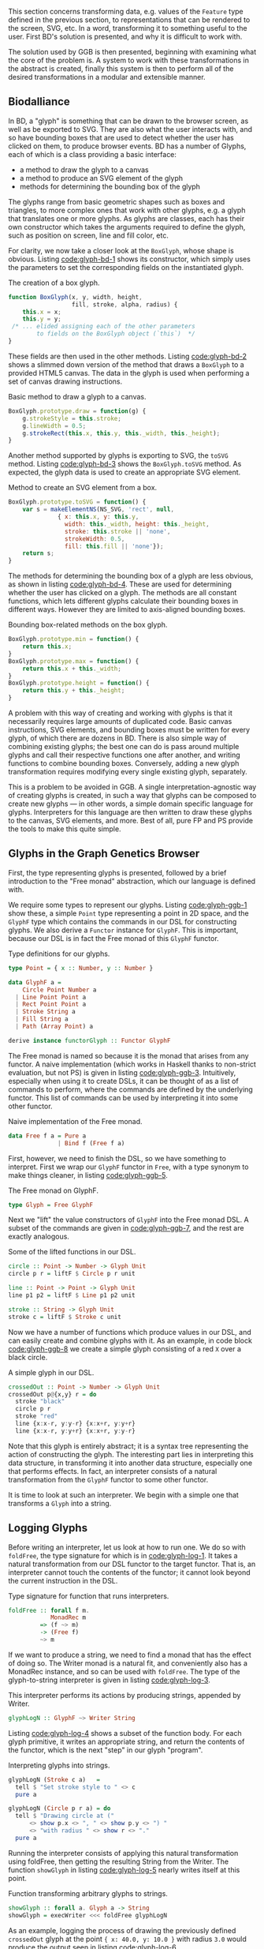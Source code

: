 This section concerns transforming data, e.g. values of the \verb|Feature|
type defined in the previous section, to representations that can
be rendered to the screen, SVG, etc. In a word, transforming it
to something useful to the user. First BD's solution is presented,
and why it is difficult to work with.

The solution used by GGB is then presented, beginning with examining
what the core of the problem is. A system to work with these
transformations in the abstract is created, finally this system is
then to perform all of the desired transformations in a modular
and extensible manner.


** Biodalliance


In BD, a "glyph" is something that can be drawn to the browser screen,
as well as be exported to SVG. They are also what the user interacts
with, and so have bounding boxes that are used to detect whether the
user has clicked on them, to produce browser events. BD has a number
of Glyphs, each of which is a class providing a basic interface:

+ a method to draw the glyph to a canvas
+ a method to produce an SVG element of the glyph
+ methods for determining the bounding box of the glyph

The glyphs range from basic geometric shapes such as boxes and
triangles, to more complex ones that work with other glyphs, e.g. a
glyph that translates one or more glyphs. As glyphs are classes, each
has their own constructor which takes the arguments required to define
the glyph, such as position on screen, line and fill color, etc.

For clarity, we now take a closer look at the \verb|BoxGlyph|, whose
shape is obvious. Listing [[code:glyph-bd-1]] shows its constructor,
which simply uses the parameters to set the corresponding fields
on the instantiated glyph.

#+name: code:glyph-bd-1
#+caption: The creation of a box glyph.
#+BEGIN_SRC javascript
  function BoxGlyph(x, y, width, height,
                    fill, stroke, alpha, radius) {
      this.x = x;
      this.y = y;
   /* ... elided assigning each of the other parameters
          to fields on the BoxGlyph object (`this`)  */
  }
#+END_SRC

These fields are then used in the other methods. Listing
[[code:glyph-bd-2]] shows a slimmed down version of the method that draws
a \verb|BoxGlyph| to a provided HTML5 canvas. The data in the glyph is used
when performing a set of canvas drawing instructions.

#+name: code:glyph-bd-2
#+caption: Basic method to draw a glyph to a canvas.
#+BEGIN_SRC javascript
BoxGlyph.prototype.draw = function(g) {
    g.strokeStyle = this.stroke;
    g.lineWidth = 0.5;
    g.strokeRect(this.x, this.y, this._width, this._height);
}
#+END_SRC

Another method supported by glyphs is exporting to SVG, the \verb|toSVG| method.
Listing [[code:glyph-bd-3]] shows the \verb|BoxGlyph.toSVG| method. As expected,
the glyph data is used to create an appropriate SVG element.

#+name: code:glyph-bd-3
#+caption: Method to create an SVG element from a box.
#+BEGIN_SRC javascript
BoxGlyph.prototype.toSVG = function() {
    var s = makeElementNS(NS_SVG, 'rect', null,
              { x: this.x, y: this.y,
                width: this._width, height: this._height,
                stroke: this.stroke || 'none',
                strokeWidth: 0.5,
                fill: this.fill || 'none'});
    return s;
}
#+END_SRC

The methods for determining the bounding box of a glyph are less
obvious, as shown in listing [[code:glyph-bd-4]]. These are used for
determining whether the user has clicked on a glyph. The methods are
all constant functions, which lets different glyphs calculate their
bounding boxes in different ways. However they are limited to
axis-aligned bounding boxes.

#+name: code:glyph-bd-4
#+caption: Bounding box-related methods on the box glyph.
#+BEGIN_SRC javascript
BoxGlyph.prototype.min = function() {
    return this.x;
}
BoxGlyph.prototype.max = function() {
    return this.x + this._width;
}
BoxGlyph.prototype.height = function() {
    return this.y + this._height;
}
#+END_SRC



A problem with this way of creating and working with glyphs is that it
necessarily requires large amounts of duplicated code. Basic canvas
instructions, SVG elements, and bounding boxes must be written for
every glyph, of which there are dozens in BD. There is also simple way
of combining existing glyphs; the best one can do is pass around
multiple glyphs and call their respective functions one after another,
and writing functions to combine bounding boxes. Conversely, adding a
new glyph transformation requires modifying every single existing
glyph, separately.


This is a problem to be avoided in GGB. A single
interpretation-agnostic way of creating glyphs is created, in such a
way that glyphs can be composed to create new glyphs --- in other
words, a simple domain specific language for glyphs. Interpreters for
this language are then written to draw these glyphs to the canvas, SVG
elements, and more. Best of all, pure FP and PS provide the tools
to make this quite simple.


** Glyphs in the Graph Genetics Browser

First, the type representing glyphs is presented, followed by
a brief introduction to the "Free monad" abstraction, which
our language is defined with.

We require some types to represent our glyphs. Listing
[[code:glyph-ggb-1]] show these, a simple \verb|Point| type representing a
point in 2D space, and the \verb|GlyphF| type which contains the commands
in our DSL for constructing glyphs. We also derive a \verb|Functor|
instance for \verb|GlyphF|. This is important, because our DSL is in fact
the Free monad of this \verb|GlyphF| functor.

#+name: code:glyph-ggb-1
#+caption: Type definitions for our glyphs.
#+BEGIN_SRC purescript :file Glyph.purs :prologue Imports/Glyph.purs
type Point = { x :: Number, y :: Number }

data GlyphF a =
    Circle Point Number a
  | Line Point Point a
  | Rect Point Point a
  | Stroke String a
  | Fill String a
  | Path (Array Point) a

derive instance functorGlyph :: Functor GlyphF
#+END_SRC

The Free monad is named so because it is the monad that arises from
any functor. A naive implementation (which works in Haskell thanks to
non-strict evaluation, but not PS) is given in listing
[[code:glyph-ggb-3]]. Intuitively, especially when using it to create
DSLs, it can be thought of as a list of commands to perform, where the
commands are defined by the underlying functor. This list of commands
can be used by interpreting it into some other functor.

#+name: code:glyph-ggb-3
#+caption: Naive implementation of the Free monad.
#+BEGIN_SRC haskell
data Free f a = Pure a
              | Bind f (Free f a)
#+END_SRC


First, however, we need to finish the DSL, so we have something to
interpret. First we wrap our \verb|GlyphF| functor in \verb|Free|,
with a type synonym to make things cleaner, in listing
[[code:glyph-ggb-5]].

#+name: code:glyph-ggb-5
#+caption: The Free monad on GlyphF.
#+BEGIN_SRC purescript :file Glyph.purs :prologue Imports/Glyph.purs
type Glyph = Free GlyphF
#+END_SRC


Next we "lift" the value constructors of \verb|GlyphF| into the Free monad
DSL. A subset of the commands are given in [[code:glyph-ggb-7]], and the
rest are exactly analogous.

#+name: code:glyph-ggb-7
#+caption: Some of the lifted functions in our DSL.
#+BEGIN_SRC purescript :file Glyph.purs :prologue Imports/Glyph.purs
circle :: Point -> Number -> Glyph Unit
circle p r = liftF $ Circle p r unit

line :: Point -> Point -> Glyph Unit
line p1 p2 = liftF $ Line p1 p2 unit

stroke :: String -> Glyph Unit
stroke c = liftF $ Stroke c unit
#+END_SRC

Now we have a number of functions which produce values in our DSL,
and can easily create and combine glyphs with it. As an example, in
code block [[code:glyph-ggb-8]] we create a simple glyph consisting of
a red \verb|X| over a black circle.

#+name: code:glyph-ggb-8
#+caption: A simple glyph in our DSL.
#+BEGIN_SRC purescript :file Glyph.purs :prologue Imports/Glyph.purs
crossedOut :: Point -> Number -> Glyph Unit
crossedOut p@{x,y} r = do
  stroke "black"
  circle p r
  stroke "red"
  line {x:x-r, y:y-r} {x:x+r, y:y+r}
  line {x:x-r, y:y+r} {x:x+r, y:y-r}
#+END_SRC

Note that this glyph is entirely abstract; it is a syntax tree
representing the action of constructing the glyph. The interesting
part lies in interpreting this data structure, in transforming it into
another data structure, especially one that performs effects. In fact,
an interpreter consists of a natural transformation from the \verb|GlyphF|
functor to some other functor.

It is time to look at such an interpreter. We begin with a simple one
that transforms a \verb|Glyph| into a string.

** Logging Glyphs

Before writing an interpreter, let us look at how to run one. We do so
with \verb|foldFree|, the type signature for which is in [[code:glyph-log-1]].
It takes a natural transformation from our DSL functor to the target
functor. That is, an interpreter cannot touch the contents of the
functor; it cannot look beyond the current instruction in the DSL.

#+name: code:glyph-log-1
#+caption: Type signature for function that runs interpreters.
#+BEGIN_SRC purescript
foldFree :: forall f m.
            MonadRec m
         => (f ~> m)
         -> (Free f)
         ~> m
#+END_SRC

If we want to produce a string, we need to find a monad that has the
effect of doing so. The Writer monad is a natural fit, and
conveniently also has a MonadRec instance, and so can be used with \verb|foldFree|.
The type of the glyph-to-string interpreter is given in listing [[code:glyph-log-3]].

#+name: code:glyph-log-3
#+caption: This interpreter performs its actions by producing strings, appended by Writer.
#+BEGIN_SRC purescript :file Glyph.purs :prologue Imports/Glyph.purs
glyphLogN :: GlyphF ~> Writer String
#+END_SRC


Listing [[code:glyph-log-4]] shows a subset of the function body. For each
glyph primitive, it writes an appropriate string, and return the contents
of the functor, which is the next "step" in our glyph "program".

#+name: code:glyph-log-4
#+caption: Interpreting glyphs into strings.
#+BEGIN_SRC purescript :file Glyph.purs :prologue Imports/Glyph.purs
glyphLogN (Stroke c a)   =
  tell $ "Set stroke style to " <> c
  pure a

glyphLogN (Circle p r a) = do
  tell $ "Drawing circle at ("
      <> show p.x <> ", " <> show p.y <> ") "
      <> "with radius " <> show r <> "."
  pure a
#+END_SRC


# this one is just to make the code compile; not exported to latex/PDF
#+BEGIN_SRC purescript :file Glyph.purs :prologue Imports/Glyph.purs :exports none
glyphLogN (Line _ _ a) = pure a
glyphLogN (Rect _ _ a) = pure a
glyphLogN (Fill _ a) = pure a
glyphLogN (Path _ a) = pure a
#+END_SRC


Running the interpreter consists of applying this natural
transformation using foldFree, then getting the resulting String from
the Writer. The function \verb|showGlyph| in listing [[code:glyph-log-5]]
nearly writes itself at this point.


#+name: code:glyph-log-5
#+caption: Function transforming arbitrary glyphs to strings.
#+BEGIN_SRC purescript :file Glyph.purs :prologue Imports/Glyph.purs
showGlyph :: forall a. Glyph a -> String
showGlyph = execWriter <<< foldFree glyphLogN
#+END_SRC

As an example, logging the process of drawing the previously defined
\verb|crossedOut| glyph at the point \verb|{ x: 40.0, y: 10.0 }| with
radius \verb|3.0| would produce the output seen in listing
[[code:glyph-log-6]].

#+name: code:glyph-log-6
#+caption: Output of logging an example glyph.
#+BEGIN_SRC text
Drawing circle at (40.0, 10.0) with radius 3.0
Drawing line from (37.0, 7.0) to (43.0, 13.0)
Drawing line from (37.0, 13.0) to (43.0, 7.0)
#+END_SRC


All that remains now is writing more interpreters. First, the
graphical ones, for canvas and SVG display.


** Drawing Glyphs

When drawing to canvas, we use Eff as the target for our natural
transformation. Interpretation is done by performing the appropriate
canvas effects, see listing [[code:glyph-draw-1]]. \verb|glyphEffN| is then
used in \verb|renderGlyph|, in listing [[code:glyph-draw-2]], to interpret an
entire \verb|Glyph| structure into a canvas instruction.


#+name: code:glyph-draw-1
#+caption: Subset of the canvas interpreter.
#+BEGIN_SRC purescript :file GlyphCanvas.purs :prologue Imports/GlyphCanvas.purs
glyphEffN :: Context2D
          -> GlyphF
          ~> Eff
glyphEffN ctx (Stroke c a) = do
  _ <- C.setStrokeStyle c ctx
  pure a
glyphEffN ctx (Circle p r a) = do
  _ <- C.beginPath ctx
  _ <- C.arc ctx { x: p.x
                 , y: p.y
                 , r: r
                 , start: 0.0
                 , end: 2.0 * Math.pi
                 }
  _ <- C.stroke ctx
  _ <- C.fill ctx
  pure a
-- ..
#+END_SRC

# Again, only to make the code compile
#+BEGIN_SRC purescript :file GlyphCanvas.purs :prologue Imports/GlyphCanvas.purs :exports none
glyphEffN _ (Line _ _ a) = pure a
glyphEffN _ (Rect _ _ a) = pure a
glyphEffN _ (Fill _ a) = pure a
glyphEffN _ (Path _ a) = pure a
#+END_SRC



#+name: code:glyph-draw-2
#+caption: Function for drawing arbitrary glyphs to an HTML canvas.
#+BEGIN_SRC purescript :file GlyphCanvas.purs :prologue Imports/GlyphCanvas.purs
renderGlyph :: Context2D
            -> Glyph
            ~> Eff
renderGlyph = foldFree <<< glyphEffN
#+END_SRC

SVG on the other hand interprets \verb|Glyphs| into the \verb|SVG| type, a monad
transformer stack defined in listing [[code:glyph-draw-3]].



#+name: code:glyph-draw-3
#+caption: SVGs are constructed by appending elements. Creating an element depends on the state of the SVG context, which contains information such as the current stroke color, transform matrix, etc.
#+BEGIN_SRC purescript
type SVG a =
  StateT SVGContext
    (Writer (Array SVGElement)) a
#+END_SRC

The result is a series of commands which can be used to produce the desired
SVG element. The interpreter is in listing [[code:glyph-draw-4]], and is
very similar to the HTML canvas interpreter in listing [[code:glyph-draw-1]].


#+name: code:glyph-draw-4
#+caption: Glyph to SVG interpreter.
#+BEGIN_SRC purescript :file GlyphSVG.purs :prologue Imports/GlyphCanvas.purs
interpSVGEff :: GlyphF ~> SVG
interpSVGEff (Stroke c a)  = do
  SVG.setStrokeStyle c
  pure a
interpSVGEff (Circle p r a) = do
  SVG.circle p.x p.y r
  pure a
-- ..
#+END_SRC


# Again, only to make the code compile
#+BEGIN_SRC purescript :file GlyphSVG.purs :prologue Imports/GlyphCanvas.purs :exports none
interpSVGEff (Line _ _ a) = pure a
interpSVGEff (Rect _ _ a) = pure a
interpSVGEff (Fill _ a)   = pure a
interpSVGEff (Path _ a)   = pure a
#+END_SRC

The interpreter is used in listing [[code:glyph-draw-5]], first to map
\verb|Glyphs| to pure SVG elements, then to render the SVG elements
using the DOM.

#+name: code:glyph-draw-5
#+caption: Functions for creating SVG elements from glyphs.
#+BEGIN_SRC purescript :file GlyphSVG.purs :prologue Imports/GlyphCanvas.purs
runSVGEff :: forall a.
             Glyph a
          -> Array SVGElement
runSVGEff =
  execWriter <<< flip runStateT SVG.initialSVG
             <<< foldFree interpSVGEff

renderGlyph :: forall a.
               Glyph a
            -> Eff Element
renderGlyph = SVG.renderSVG <<< runSVGEff
#+END_SRC


Only one part of the puzzle remains, namely producing bounding
boxes for glyphs.


** Glyph bounding boxes

BD produces events when clicking on glyphs, events that GGB makes use
of. To do this, BD expects four constant functions on each glyph. In
PS, the "bounding box" type would look like the type \verb|BoundingBox| in
listing [[code:glyph-bounding-box-1]]. Since \verb|BoundingBox| is a record,
it has the exact same runtime representation that BD expects.

#+name: code:glyph-bounding-box-1
#+caption: The BD bounding box type in PS
#+BEGIN_SRC purescript
type BoundingBox =
  { min :: Unit -> Number
  , max :: Unit -> Number
  , minY :: Unit -> Number
  , maxY :: Unit -> Number }
#+END_SRC

When constructing glyphs in BD, each new glyph provides its own
explicit bounding box. This is clearly insufficient for our purposes;
instead, we make use of the fact that bounding boxes form a semigroup,
and in fact also a monoid. A brief introduction of these concepts
follows.

*** Semigroups and monoids
Semigroups and monoids are concepts from abstract algebra and category
theory, however they are immensely useful in pure FP, as they appear
in many different areas.

A semigroup is an algebraic structure consisting of a set together
with an associative binary operation. Let $S$ be the set in question
and $x$, $y$, $z$ any three elements from $S$, and the binary
operation denoted with $\Diamond$ (written as \verb|<>| in PS, called
"append"). If this following law is true, we have a semigroup:

$$\mbox{Associativity: }(x \ \Diamond \ y) \  \Diamond \ z \   =\  x \ \Diamond \  (y \  \Diamond \  z)$$

Semigroups can intuitively be viewed as things that can be "appended" to each
other. For example, arrays, lists, and strings are semigroups, with the binary operation
being appending the two arguments. Another example is the natural numbers
with addition as the operation.

A monoid is a semigroup with one special element, an identity. The example from
above is a monoid if there is an element $e$ in $S$ such that these laws apply
for all elements $x$ in $S$:

$$\mbox{Left identity:  } \  x \  \Diamond \  e \  = \  x$$
$$\mbox{Right identity: } \  e \  \Diamond \  x \  = \  x$$


Examples of monoids again, arrays, lists, and strings, where the
identity element is the empty array, list, or string. The natural
numbers with addition form a monoid only if zero is counted among the
naturals; without zero, it is only a semigroup. Another counterexample
of a semigroup that is not a monoid is the non-empty list.

With these definitions we can explore how bounding boxes form a monoid.

*** Monoidal bounding boxes
The type corresponding to a glyph's position is \verb|GlyphPosition| in
listing [[code:glyph-bounding-box-2]]; a record keeping track of the
four edges of the box.

#+name: code:glyph-bounding-box-2
#+caption: Newtype wrapper for bounding boxes.
#+BEGIN_SRC purescript :file GlyphBB.purs :prologue Imports/GlyphBB.purs
newtype GlyphPosition =
  GlyphPosition { min :: Number
                , max :: Number
                , minY :: Number
                , maxY :: Number
                }
#+END_SRC

\verb|GlyphPosition| is a semigroup, where the binary operation produces
the minimal bounding box that covers both inputs. That is, we take the
minimum or maximum of the respective values, to get whichever
maximizes the area covered. The semigroup instance is shown
in listing [[code:glyph-bounding-box-3]].

#+name: code:glyph-bounding-box-3
#+caption: How to append bounding boxes.
#+BEGIN_SRC purescript :file GlyphBB.purs :prologue Imports/GlyphBB.purs
instance semigroupGlyphPosition
  :: Semigroup GlyphPosition where
    append (GlyphPosition p1)
           (GlyphPosition p2) =
      GlyphPosition
        { min:  Math.min p1.min  p2.min
        , max:  Math.max p1.max  p2.max
        , minY: Math.min p1.minY p2.minY
        , maxY: Math.max p1.maxY p2.maxY
        }
#+END_SRC

Note the use of the the \verb|min| and \verb|max| value functions from
the Math module, and that all the heavy lifting is done by them. For
\verb|GlyphPosition| to be a monoid, we require an identity element.
We can use the fact that the semigroup instance uses \verb|min| and
\verb|max| as a hint. While there is no minimum or maximum real
number, we can use positive and negative infinity, which exist in the
IEEE 754 standard. Using the JS \verb|infinity|, the identities in us
the identities in listing [[code:glyph-bounding-box-4]].

#+name: code:glyph-bounding-box-4
#+caption: Identities on min and max using infinity, in the PS REPL.
#+BEGIN_SRC purescript
-- for any number x
> Math.min x  infinity == x
true
> Math.max x -infinity == x
true
#+END_SRC

Now the identity \verb|GlyphPosition| is easily defined by setting the
minimum sides to positive infinity, and the maximum sides to negative
infinity, as in listing [[code:glyph-bounding-box-5]].

#+name: code:glyph-bounding-box-5
#+caption: The identity of bounding boxes.
#+BEGIN_SRC purescript :file GlyphBB.purs :prologue Imports/GlyphBB.purs
instance monoidGlyphPosition
  :: Monoid GlyphPosition where
    mempty =
      GlyphPosition { min:    infinity
                    , max:  (-infinity)
                    , minY:   infinity
                    , maxY: (-infinity)
                    }
#+END_SRC


Now, with our \verb|Monoid| instance in hand, we can write another
interpreter for Glyph, using Writer as our monad in the natural
transformation, see listing [[code:glyph-bounding-box-6]].

#+name: code:glyph-bounding-box-6
#+caption: The bounding box interpreter.
#+BEGIN_SRC purescript :file GlyphBB.purs :prologue Imports/GlyphBB.purs
glyphPosN :: GlyphF ~> Writer GlyphPosition
glyphPosN (Stroke _ a) = pure a
glyphPosN (Circle p r a) = do
  tell $ GlyphPosition { min: p.x - (r * 1.5)
                       , max: p.x + (r * 1.5)
                       , minY: p.y - (r * 1.5)
                       , maxY: p.y + (r * 1.5)
                       }
  pure a
-- ..
#+END_SRC

# for the compiler
#+BEGIN_SRC purescript :file GlyphBB.purs :prologue Imports/GlyphBB.purs :exports none
glyphPosN (Line _ _ a) = pure a
glyphPosN (Rect _ _ a) = pure a
glyphPosN (Fill _ a)   = pure a
glyphPosN (Path _ a)   = pure a
#+END_SRC

Finally, in listing [[code:glyph-bounding-box-7]] this interpreter is used
exactly as the previous Writer-based interpreters were.

#+name: code:glyph-bounding-box-7
#+caption: Function for extracting the bounding box from an arbitrary glyph.
#+BEGIN_SRC purescript :file GlyphBB.purs :prologue Imports/GlyphBB.purs
glyphToGlyphPosition :: forall a.
                        Glyph a
                     -> GlyphPosition
glyphToGlyphPosition =
  execWriter <<< foldFree glyphPosN
#+END_SRC

Now bounding boxes come for free with all \verb|Glyphs|, and we have the
tools required to create glyphs compatible with BD. First, however, it
would be good to ensure that it actually is a semigroup and monoid we
have created, by testing it.

*** Testing our monoid

Semigroups and monoids have laws, and in PS there are tools for
testing such laws. To do this, the package \verb|purescript-jack| is used,
which is a property-based testing framework, like QuickCheck.

First, the type signatures of some utility functions to generate and
render GlyphPositions are provided in listing [[code:glyph-testing-1]].
They are then be provided to the functions provided by Jack to generate
test values and validate the properties described next.

#+name: code:glyph-testing-1
#+caption: Utility functions for testing bounding boxes.
#+BEGIN_SRC purescript
type ThreeGlyphs =
  { l :: GlyphPosition
  , c :: GlyphPosition
  , r :: GlyphPosition }

renderGlyphs :: ThreeGlyphs -> String
genGlyphPosition :: Gen GlyphPosition
genThreeGlyphs   :: Gen ThreeGlyphs
#+END_SRC

The law all semigroups should abide is associativity. In Jack, we
describe a Property asserting that changing parentheses do not change
equality, in listing [[code:glyph-testing-2]].

#+name: code:glyph-testing-2
#+caption: Property testing the semigroup laws, c.f. semigroup law equation above.
#+BEGIN_SRC purescript
prop_semigroup :: Property
prop_semigroup =
  forAllRender renderGlyphs genThreeGlyphs
      \pos -> property $
          (pos.l <>  pos.c) <> pos.r ==
           pos.l <> (pos.c  <> pos.r)
#+END_SRC

In addition, monoids require that the identity element in fact
be left and right identity. Listing [[code:glyph-testing-3]] shows
the definition of this property.

#+name: code:glyph-testing-3
#+caption: Property testing the monoid law.
#+BEGIN_SRC purescript
prop_monoid :: Property
prop_monoid =
  forAll genGlyphPosition \pos ->
    property $ (pos <> mempty == pos) &&
               (mempty <> pos == pos)
#+END_SRC

Jack then takes care of generating GlyphPositions, ensuring that these
properties hold.

** PureScript glyphs in Biodalliance

With these interpreters, we can create a function that produces a JS object
that is compatible with BD. BD expects a glyph to have:

1. a function to draw the glyph to a provided canvas
2. a function to export the glyph to SVG
3. functions that provide the bounding box
4. optionally the relevant feature, or data point, that was used to produce the glyph



To do this, we exploit the fact that PS records are JS objects, by
constructing a record with the appropriate properties, and transform
it to a \verb|Foreign| value. The main function in its entirety is
given in listing [[code:glyph-together-1]].

#+name: code:glyph-together-1
#+caption: Composing transformations to create BD-compatible data.
#+BEGIN_SRC purescript
writeGlyph' :: forall a c r.
               Maybe (Feature c r)
            -> Glyph a
            -> Foreign
writeGlyph' f g =
  toForeign
    { "draw":    mkEffFn1
                   $ \ctx -> Canvas.renderGlyph ctx g
    , "toSVG":   mkEffFn1
                   $ \_ -> SVG.renderGlyph g
    , "min":     const p.min
    , "max":     const p.max
    , "minY":    const p.minY
    , "maxY":    const p.maxY
    , "feature": f'
    }
  where p = unwrap $ glyphToGlyphPosition g
        f' = toNullable $
               (\(Feature chr min max _)
                  -> {chr, min, max}) <$> f
#+END_SRC

Note the use of \verb|const| to produce the constant functions that
describe the bounding box, after converting the \verb|Glyph| to a
\verb|GlyphPosition|, and \verb|unsafePerformEff| to create functions
that use the canvas and SVG interpreters to produce the output
expected by BD. Since the \verb|feature| field is optional,
\verb|toNullable| is used to transform an eventual \verb|Nothing| to
an actual JS null, before being placed in the record.

A helper function exists for working with \verb|Glyphs| in the
\verb|F| functor, which is useful when the \verb|Glyphs| were
constructed in the process of parsing externally provided data. In
case of failure, we produce a \verb|String| containing the errors,
which is the format expected by BD. This function is given in listing
[[code:glyph-together-2]].

#+name: code:glyph-together-2
#+caption: Helper function for creating glyphs.
#+BEGIN_SRC purescript
writeGlyph :: forall a c r.
              Maybe (Feature c r)
           -> F (Glyph a)
           -> Foreign
writeGlyph f fG = case runExcept fG of
  Left errors -> toForeign $ fold
                   $ renderForeignError <$> errors
  Right glyph -> writeGlyph' f glyph
#+END_SRC

In short, \verb|writeGlyph| produces data, including possible errors, in
exactly the format expected by BD, while staying type safe.

\newpage

** Summary

The biggest problem with BD's representation of glyphs is code duplication
and difficulty of composition. If one wants to create a new glyph, several
functions must be written, all very similar. Likewise, a change to a glyph
requires making the same change in many places. To a more extreme extent,
a modification to the browser in general may require rewriting or adding
another method to each of the glyphs. That is, the size of the required
changes is proportional to the number of different glyphs.

The solution used by GGB avoids all of these problems. Creating new
glyphs is simple and pleasant by using the Free monad DSL. Glyphs
created in this manner are "first class," i.e. they can be used
exactly like the primitives \verb|Circle| etc., providing an easy
interface to creating arbitrarily complex glyphs.

If a new way of using a glyph is desired, one need only write an
interpreter for each of the glyph primitives, and the number of
primitives is likely to remain constant. If a new primitive is to be
added, the size of the required changes is proportional to the ways in
which glyphs can be used, which is quite tractable.

There are more transformations required in GGB. Here we were concerned
with transformations from data to tangible representations of data;
in the next section, the problem of transforming events produced by
different browsers is faced.
